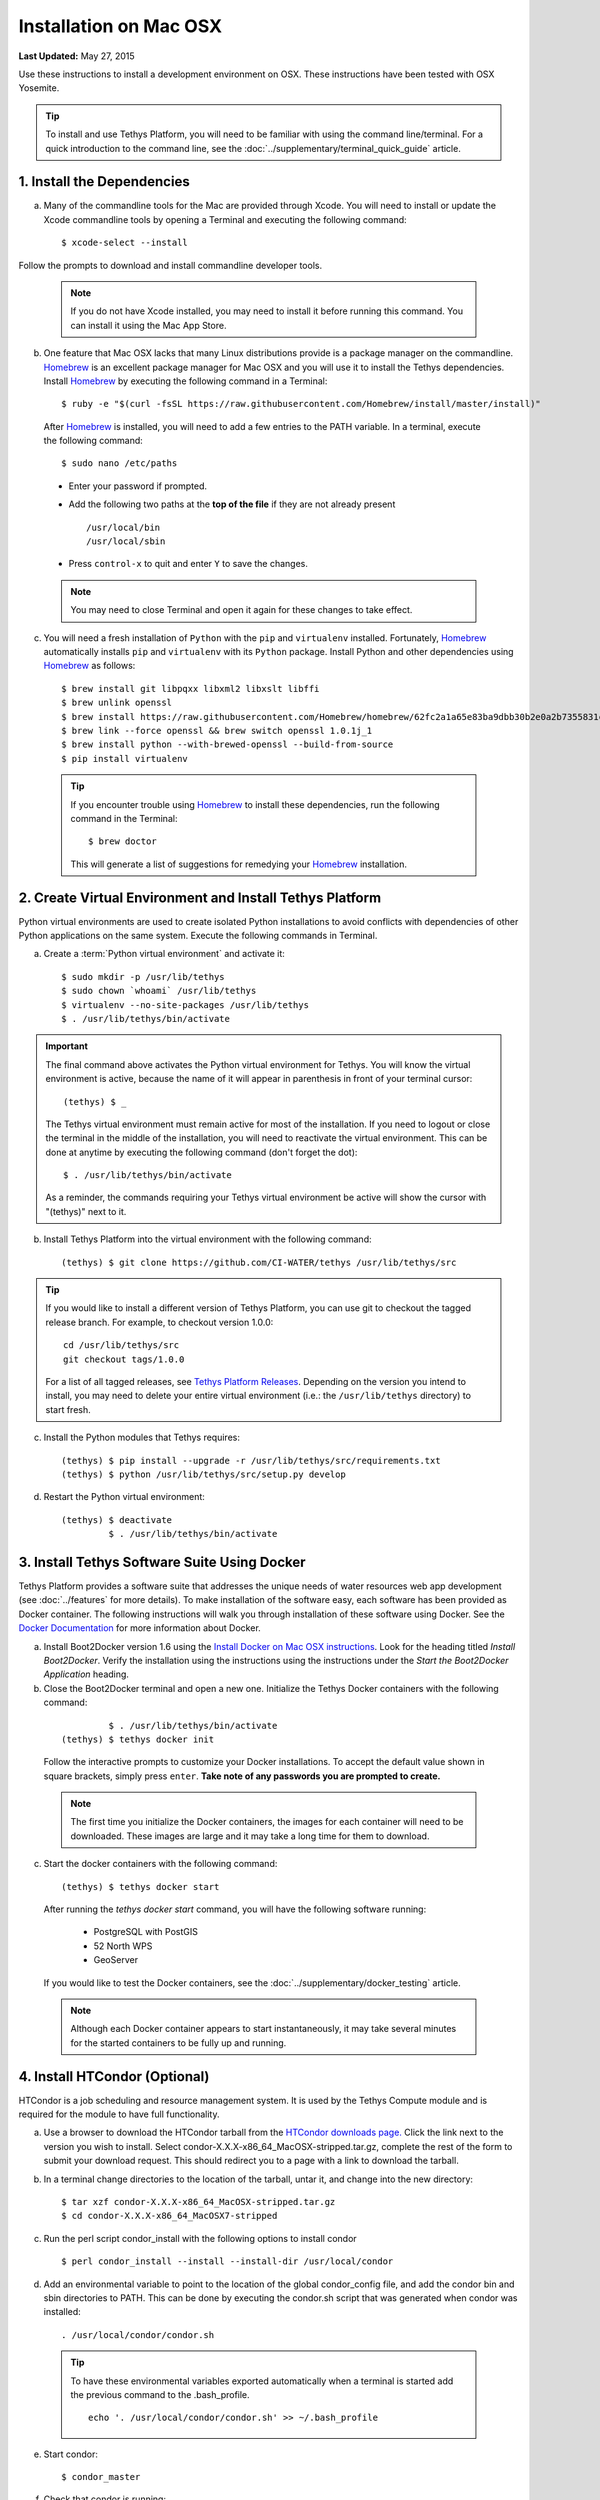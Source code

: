 ***********************
Installation on Mac OSX
***********************

**Last Updated:** May 27, 2015

Use these instructions to install a development environment on OSX. These instructions have been tested with OSX Yosemite.

.. tip::

    To install and use Tethys Platform, you will need to be familiar with using the command line/terminal. For a quick introduction to the command line, see the :doc:`../supplementary/terminal_quick_guide` article.

1. Install the Dependencies
---------------------------

a. Many of the commandline tools for the Mac are provided through Xcode. You will need to install or update the Xcode commandline tools by opening a Terminal and executing the following command:

  ::

      $ xcode-select --install

Follow the prompts to download and install commandline developer tools.

  .. note::

      If you do not have Xcode installed, you may need to install it before running this command. You can install it using the Mac App Store.

b. One feature that Mac OSX lacks that many Linux distributions provide is a package manager on the commandline. `Homebrew <http://brew.sh/>`_ is an excellent package manager for Mac OSX and you will use it to install the Tethys dependencies. Install `Homebrew <http://brew.sh/>`_ by  executing the following command in a Terminal:

  ::

      $ ruby -e "$(curl -fsSL https://raw.githubusercontent.com/Homebrew/install/master/install)"

  After `Homebrew <http://brew.sh/>`_ is installed, you will need to add a few entries to the PATH variable. In a terminal, execute the following command:

  ::

      $ sudo nano /etc/paths

  * Enter your password if prompted.
  * Add the following two paths at the **top of the file** if they are not already present

    ::

        /usr/local/bin
        /usr/local/sbin

  * Press ``control-x`` to quit and enter ``Y`` to save the changes.

  .. note::

      You may need to close Terminal and open it again for these changes to take effect.

c. You will need a fresh installation of ``Python`` with the ``pip`` and ``virtualenv`` installed. Fortunately, `Homebrew <http://brew.sh/>`_ automatically installs ``pip`` and ``virtualenv`` with its ``Python`` package. Install Python and other dependencies using `Homebrew <http://brew.sh/>`_ as follows:

  ::

      $ brew install git libpqxx libxml2 libxslt libffi
      $ brew unlink openssl
      $ brew install https://raw.githubusercontent.com/Homebrew/homebrew/62fc2a1a65e83ba9dbb30b2e0a2b7355831c714b/Library/Formula/openssl.rb
      $ brew link --force openssl && brew switch openssl 1.0.1j_1
      $ brew install python --with-brewed-openssl --build-from-source
      $ pip install virtualenv

  .. tip::

      If you encounter trouble using `Homebrew <http://brew.sh/>`_ to install these dependencies, run the following command in the Terminal:

      ::

          $ brew doctor

      This will generate a list of suggestions for remedying your `Homebrew <http://brew.sh/>`_ installation.

2. Create Virtual Environment and Install Tethys Platform
---------------------------------------------------------

Python virtual environments are used to create isolated Python installations to avoid conflicts with dependencies of other Python applications on the same system. Execute the following commands in Terminal.

a. Create a :term:`Python virtual environment` and activate it::

    $ sudo mkdir -p /usr/lib/tethys
    $ sudo chown `whoami` /usr/lib/tethys
    $ virtualenv --no-site-packages /usr/lib/tethys
    $ . /usr/lib/tethys/bin/activate


.. important::

    The final command above activates the Python virtual environment for Tethys. You will know the virtual environment is active, because the name of it will appear in parenthesis in front of your terminal cursor::

        (tethys) $ _

    The Tethys virtual environment must remain active for most of the installation. If you need to logout or close the terminal in the middle of the installation, you will need to reactivate the virtual environment. This can be done at anytime by executing the following command (don't forget the dot)::

        $ . /usr/lib/tethys/bin/activate

    As a reminder, the commands requiring your Tethys virtual environment be active will show the cursor with "(tethys)" next to it.

b. Install Tethys Platform into the virtual environment with the following command::

    (tethys) $ git clone https://github.com/CI-WATER/tethys /usr/lib/tethys/src

.. tip::

    If you would like to install a different version of Tethys Platform, you can use git to checkout the tagged release branch. For example, to checkout version 1.0.0:

    ::

        cd /usr/lib/tethys/src
        git checkout tags/1.0.0

    For a list of all tagged releases, see `Tethys Platform Releases <https://github.com/CI-WATER/tethys/releases>`_. Depending on the version you intend to install, you may need to delete your entire virtual environment (i.e.: the ``/usr/lib/tethys`` directory) to start fresh.


c. Install the Python modules that Tethys requires::

    (tethys) $ pip install --upgrade -r /usr/lib/tethys/src/requirements.txt
    (tethys) $ python /usr/lib/tethys/src/setup.py develop

d. Restart the Python virtual environment::

    (tethys) $ deactivate
             $ . /usr/lib/tethys/bin/activate


3. Install Tethys Software Suite Using Docker
---------------------------------------------

Tethys Platform provides a software suite that addresses the unique needs of water resources web app development (see :doc:`../features` for more details). To make installation of the software easy, each software has been provided as Docker container. The following instructions will walk you through installation of these software using Docker. See the `Docker Documentation <https://docs.docker.com/>`_ for more information about Docker.

a. Install Boot2Docker version 1.6 using the `Install Docker on Mac OSX instructions <https://docs.docker.com/v1.6/installation/mac/>`_. Look for the heading titled *Install Boot2Docker*. Verify the installation using the instructions using the instructions under the *Start the Boot2Docker Application* heading.

b. Close the Boot2Docker terminal and open a new one. Initialize the Tethys Docker containers with the following command:

  ::

             $ . /usr/lib/tethys/bin/activate
    (tethys) $ tethys docker init

  Follow the interactive prompts to customize your Docker installations. To accept the default value shown in square brackets, simply press ``enter``. **Take note of any passwords you are prompted to create.**

  .. note::

      The first time you initialize the Docker containers, the images for each container will need to be downloaded. These images are large and it may take a long time for them to download.

c. Start the docker containers with the following command:

  ::

    (tethys) $ tethys docker start

  After running the `tethys docker start` command, you will have the following software running:

    * PostgreSQL with PostGIS
    * 52 North WPS
    * GeoServer

  If you would like to test the Docker containers, see the :doc:`../supplementary/docker_testing` article.

  .. note::

      Although each Docker container appears to start instantaneously, it may take several minutes for the started containers to be fully up and running.

4. Install HTCondor (Optional)
------------------------------

HTCondor is a job scheduling and resource management system. It is used by the Tethys Compute module and is required for the module to have full functionality.

a. Use a browser to download the HTCondor tarball from the `HTCondor downloads page. <http://research.cs.wisc.edu/htcondor/downloads/>`_ Click the link next to the version you wish to install. Select condor-X.X.X-x86_64_MacOSX-stripped.tar.gz, complete the rest of the form to submit your download request. This should redirect you to a page with a link to download the tarball.

b. In a terminal change directories to the location of the tarball, untar it, and change into the new directory::

    $ tar xzf condor-X.X.X-x86_64_MacOSX-stripped.tar.gz
    $ cd condor-X.X.X-x86_64_MacOSX7-stripped

c. Run the perl script condor_install with the following options to install condor

  ::

    $ perl condor_install --install --install-dir /usr/local/condor

d. Add an environmental variable to point to the location of the global condor_config file, and add the condor bin and sbin directories to PATH. This can be done by executing the condor.sh script that was generated when condor was installed::

    . /usr/local/condor/condor.sh

  .. tip::

        To have these environmental variables exported automatically when a terminal is started add the previous command to the .bash_profile.

        ::

            echo '. /usr/local/condor/condor.sh' >> ~/.bash_profile

e. Start condor::

    $ condor_master

f. Check that condor is running::

    $condor_status

    Name               OpSys      Arch   State     Activity LoadAv Mem   ActvtyTime

            slot1@ciwater-1.lo OSX        X86_64 Unclaimed Idle      0.000 1024  0+00:50:05
            slot2@ciwater-1.lo OSX        X86_64 Unclaimed Idle      0.660 1024  0+00:50:06
            slot3@ciwater-1.lo OSX        X86_64 Unclaimed Idle      0.000 1024  0+00:50:07
            slot4@ciwater-1.lo OSX        X86_64 Unclaimed Idle      0.000 1024  0+00:50:08
            slot5@ciwater-1.lo OSX        X86_64 Unclaimed Idle      0.000 1024  0+00:50:09
            slot6@ciwater-1.lo OSX        X86_64 Unclaimed Idle      0.000 1024  0+00:50:10
            slot7@ciwater-1.lo OSX        X86_64 Unclaimed Idle      0.000 1024  0+00:50:11
            slot8@ciwater-1.lo OSX        X86_64 Unclaimed Idle      1.000 1024  0+00:50:04
                                 Total Owner Claimed Unclaimed Matched Preempting Backfill

                      X86_64/OSX     8     0       0         8       0          0        0

                           Total     8     0       0         8       0          0        0

5. Create Settings File and Configure Settings
----------------------------------------------

Create a settings file for your Tethys Platform installation using the :command:`tethys` :doc:`../tethys_sdk/tethys_cli`. Execute the following command in the terminal::

    (tethys) $ tethys gen settings -d /usr/lib/tethys/src/tethys_apps

This will create a file called :file:`settings.py` in the directory :file:`/usr/lib/tethys/src/tethys_apps`. Open the :file:`settings.py` file and make the following modifications.

.. note::

    Accessing the :file:`settings.py` file can be done by opening a new Finder Window and selecting ``Go > Go to Folder...`` from the menu. Enter :file:`/usr/lib/tethys/src/tethys_apps` in the text box and press ``Go`` to browse to directory. From here you can open the :file:`settings.py` file using your favorite text editor.

a. Run the following command to obtain the host and port for the Docker running the database:

  ::

    (tethys) $ tethys docker ip

    PostGIS/Database:
      Host: 192.168.59.103
      Port: 5435
    ...

b. Open the :file:`settings.py` and locate the ``DATABASES`` setting. Replace the password for **tethys_default**, with the password you created when initializing the Docker containers. Also set the host and port to match those given from the ``tethys docker ip`` command:

  ::

    DATABASES = {
      'default': {
          'ENGINE': 'django.db.backends.postgresql_psycopg2',
          'NAME': 'tethys_default',
          'USER': 'tethys_default',
          'PASSWORD': 'pass',
          'HOST': '192.168.59.103',
          'PORT': '5435'
          }
    }

c. Find the TETHYS_DATABASES setting near the bottom of the :file:`settings.py` file and set the passwords for the **tethys_db_manager** and **tethys_super** database users. If necessary, also change the HOST and PORT to match the host and port given by the ``tethys docker ip`` command::

    TETHYS_DATABASES = {
        'tethys_db_manager': {
            'NAME': 'tethys_db_manager',
            'USER': 'tethys_db_manager',
            'PASSWORD': 'pass',
            'HOST': '192.168.59.103',
            'PORT': '5435'
        },
        'tethys_super': {
            'NAME': 'tethys_super',
            'USER': 'tethys_super',
            'PASSWORD': 'pass',
            'HOST': '192.168.59.103',
            'PORT': '5435'
        }
    }


d. Save your changes and close the :file:`settings.py` file.

6. Create Database Tables
-------------------------

Execute the :command:`tethys manage syncdb` command from the Tethys :doc:`../tethys_sdk/tethys_cli` to create the database tables. In the terminal:

::

    (tethys) $ tethys manage syncdb


.. important::

    When prompted to create a system administrator enter 'yes'. Take note of the username and password, as this will be the administrator user you will use to manage your Tethys Platform installation.

7. Start up the Django Development Server
-----------------------------------------

You are now ready to start the development server and view your instance of Tethys Platform. In the terminal, execute the following command from the Tethys :doc:`../tethys_sdk/tethys_cli`::

    (tethys) $ tethys manage start


Tethys Platform provides a web interface that is called the Tethys Portal. You can access your Tethys Portal by opening `<http://localhost:8000/>`_ in a new tab in your web browser.

.. figure:: ../images/tethys_portal_landing.png
    :width: 650px

8. Web Admin Setup
------------------

You are now ready to configure your Tethys Platform installation using the web admin interface. Follow the :doc:`./web_admin_setup` tutorial to finish setting up your Tethys Platform.















